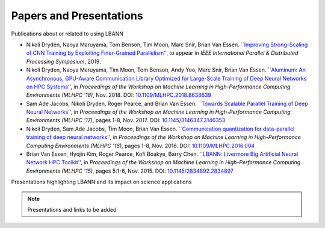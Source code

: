 Papers and Presentations
=================================

Publications about or related to using LBANN

+ Nikoli Dryden, Naoya Maruyama, Tom Benson, Tim Moon, Marc Snir,
  Brian Van Essen. ```Improving Strong-Scaling of CNN Training by
  Exploiting Finer-Grained Parallelism''
  <https://arxiv.org/abs/1903.06681>`_, to appear in *IEEE
  International Parallel & Distributed Processing Symposium*, 2019.

+ Nikoli Dryden, Naoya Maruyama, Tim Moon, Tom Benson, Andy Yoo, Marc
  Snir, Brian Van Essen. ```Aluminum: An Asynchronous, GPU-Aware
  Communication Library Optimized for Large-Scale Training of Deep
  Neural Networks on HPC Systems''
  <https://ieeexplore.ieee.org/document/8638639>`_, in *Proceedings of
  the Workshop on Machine Learning in High-Performance Computing
  Environments (MLHPC '18)*, Nov. 2018. DOI:
  `10.1109/MLHPC.2018.8638639
  <https://doi.org/10.1109/MLHPC.2018.8638639>`_

+ Sam Ade Jacobs, Nikoli Dryden, Roger Pearce, and Brian Van
  Essen. ```Towards Scalable Parallel Training of Deep Neural
  Networks'' <https://dl.acm.org/citation.cfm?id=3146353>`_, in *Proceedings of the Workshop on Machine Learning in
  High-Performance Computing Environments (MLHPC '17)*, pages 1-8,
  Nov. 2017.  DOI: `10.1145/3146347.3146353 <https://doi.org/10.1145/3146347.3146353>`_

+ Nikoli Dryden, Sam Ade Jacobs, Tim Moon, Brian Van
  Essen. ```Communication quantization for data-parallel training of
  deep neural networks''
  <https://ieeexplore.ieee.org/document/7835789>`_, in *Proceedings of
  the Workshop on Machine Learning in High-Performance Computing
  Environments (MLHPC '16)*, pages 1-8, Nov. 2016. DOI:
  `10.1109/MLHPC.2016.004 <https://doi.org/10.1109/MLHPC.2016.004>`_

+ Brian Van Essen, Hyojin Kim, Roger Pearce, Kofi Boakye, Barry
  Chen. ```LBANN: Livermore Big Artificial Neural Network HPC
  Toolkit'' <https://dl.acm.org/citation.cfm?id=2834897>`_, in
  *Proceedings of the Workshop on Machine Learning in High-Performance
  Computing Environments (MLHPC '15)*, pages 5:1-6, Nov. 2015. DOI:
  `10.1145/2834892.2834897 <https://doi.org/10.1145/2834892.2834897>`_

Presentations highlighting LBANN and its impact on science applications

.. note:: Presentations and links to be added
